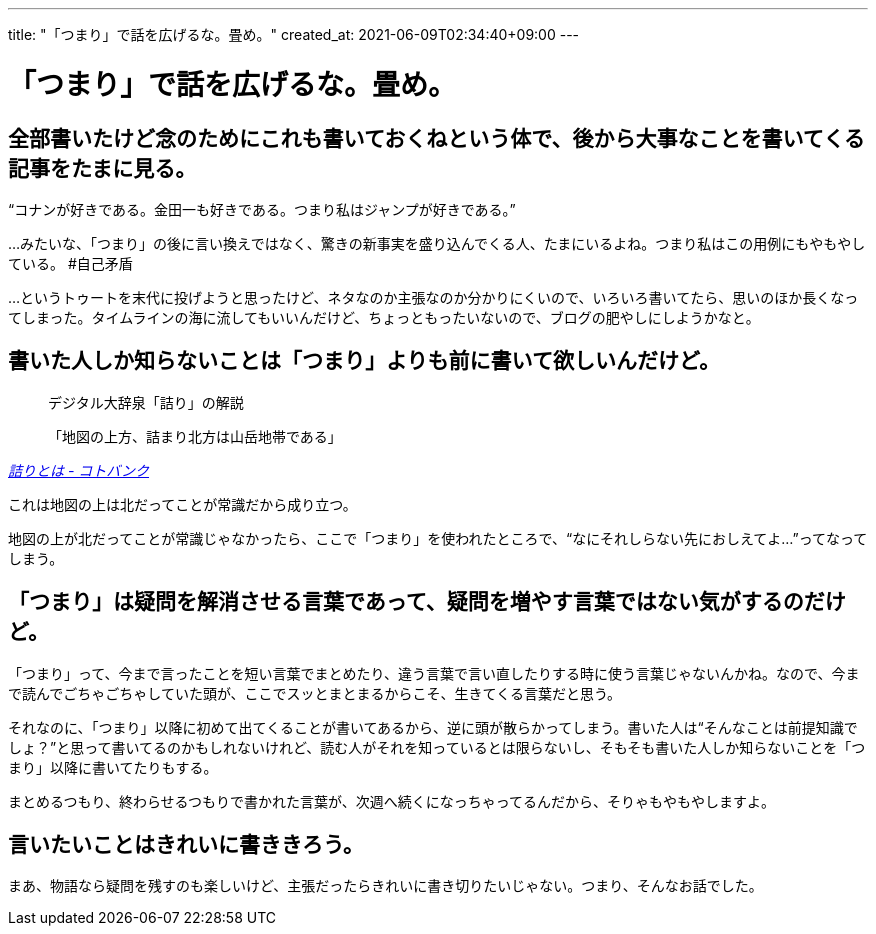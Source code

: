 ---
title: "「つまり」で話を広げるな。畳め。"
created_at: 2021-06-09T02:34:40+09:00
---

= 「つまり」で話を広げるな。畳め。


[[introduction]]
== 全部書いたけど念のためにこれも書いておくねという体で、後から大事なことを書いてくる記事をたまに見る。

“コナンが好きである。金田一も好きである。つまり私はジャンプが好きである。”

…みたいな、「つまり」の後に言い換えではなく、驚きの新事実を盛り込んでくる人、たまにいるよね。つまり私はこの用例にもやもやしている。 #自己矛盾

…というトゥートを末代に投げようと思ったけど、ネタなのか主張なのか分かりにくいので、いろいろ書いてたら、思いのほか長くなってしまった。タイムラインの海に流してもいいんだけど、ちょっともったいないので、ブログの肥やしにしようかなと。


[[hayoie]]
== 書いた人しか知らないことは「つまり」よりも前に書いて欲しいんだけど。

[quote, , 'https://kotobank.jp/word/%E8%A9%B0%E3%82%8A-572464[詰りとは - コトバンク]']
____
デジタル大辞泉「詰り」の解説

「地図の上方、詰まり北方は山岳地帯である」
____

これは地図の上は北だってことが常識だから成り立つ。

地図の上が北だってことが常識じゃなかったら、ここで「つまり」を使われたところで、“なにそれしらない先におしえてよ…”ってなってしまう。


[[matomero]]
== 「つまり」は疑問を解消させる言葉であって、疑問を増やす言葉ではない気がするのだけど。

「つまり」って、今まで言ったことを短い言葉でまとめたり、違う言葉で言い直したりする時に使う言葉じゃないんかね。なので、今まで読んでごちゃごちゃしていた頭が、ここでスッとまとまるからこそ、生きてくる言葉だと思う。

それなのに、「つまり」以降に初めて出てくることが書いてあるから、逆に頭が散らかってしまう。書いた人は“そんなことは前提知識でしょ？”と思って書いてるのかもしれないけれど、読む人がそれを知っているとは限らないし、そもそも書いた人しか知らないことを「つまり」以降に書いてたりもする。

まとめるつもり、終わらせるつもりで書かれた言葉が、次週へ続くになっちゃってるんだから、そりゃもやもやしますよ。


[[ketsu]]
== 言いたいことはきれいに書ききろう。

まあ、物語なら疑問を残すのも楽しいけど、主張だったらきれいに書き切りたいじゃない。つまり、そんなお話でした。
